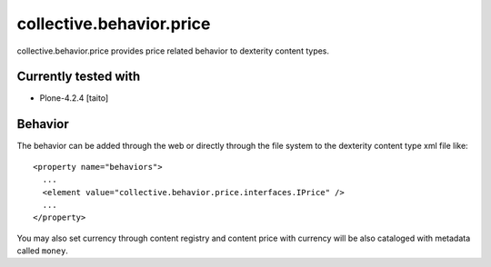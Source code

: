 =========================
collective.behavior.price
=========================

collective.behavior.price provides price related behavior to dexterity content types.

Currently tested with
---------------------

* Plone-4.2.4 [taito]

Behavior
--------

The behavior can be added through the web or directly through the file system to the dexterity content type xml file like::

  <property name="behaviors">
    ...
    <element value="collective.behavior.price.interfaces.IPrice" />
    ...
  </property>

You may also set currency through content registry and content price with currency will be also cataloged with metadata called ``money``.
